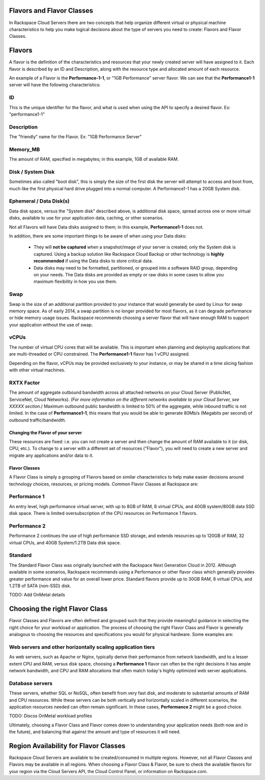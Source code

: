 Flavors and Flavor Classes
==========================

In Rackspace Cloud Servers there are two concepts that help organize different
virtual or physical machine characteristics to help you make logical decisions
about the type of servers you need to create: Flavors and Flavor Classes.

Flavors
=======
    
A flavor is the definition of the characteristics and resources that your newly
created server will have assigned to it. Each flavor is described by an ID and
Description, along with the resource type and allocated amount of each
resource.

An example of a Flavor is the **Performance-1-1**, or "1GB Performance" server
flavor. We can see that the **Performance1-1** server will have the following
characteristics:

ID
^^

This is the unique identifier for the flavor, and what is used when using the 
API to specify a desired flavor. Ex: "performance1-1"

Description
^^^^^^^^^^^

The "friendly" name for the Flavor. Ex: "1GB Performance Server" 

Memory_MB
^^^^^^^^^

The amount of RAM, specified in megabytes; in this example, 1GB of available
RAM.

Disk / System Disk
^^^^^^^^^^^^^^^^^^

Sometimes also called "boot disk", this is simply the size of the first disk 
the server will attempt to access and boot from, much like the first physical 
hard drive plugged into a normal computer. A Performance1-1 has a 20GB System disk.

Ephemeral / Data Disk(s)
^^^^^^^^^^^^^^^^^^^^^^^^

Data disk space, versus the "System disk" described above, is additional disk 
space, spread across one or more virtual disks, available to use for your 
application data, caching, or other scenarios.
 
Not all Flavors will have Data disks assigned to them; in this example, 
**Performance1-1** does not. 

In addition, there are some important things to be aware of when using your 
Data disks:     

 - They will **not be captured** when a snapshot/image of your server is
   created; only the System disk is captured. Using a backup solution like
   Rackspace Cloud Backup or other technology is **highly recommended** if using
   the Data disks to store critical data.

 - Data disks may need to be formatted, partitioned, or grouped into a software
   RAID group, depending on your needs. The Data disks are provided as empty or
   raw disks in some cases to allow you maximum flexibility in how you use them.

Swap
^^^^

Swap is the size of an additional partition provided to your instance that would
generally be used by Linux for swap memory space. As of early 2014, a swap
partition is no longer provided for most flavors, as it can degrade performance
or hide memory usage issues. Rackspace recommends choosing a server flavor that
will have enough RAM to support your application without the use of swap.

vCPUs
^^^^^

The number of virtual CPU cores that will be available. This is important when 
planning and deploying applications that are multi-threaded or CPU constrained. 
The **Performance1-1** flavor has 1 vCPU assigned.

Depending on the flavor, vCPUs may be provided exclusively to your instance, or 
may be shared in a time slicing fashion with other virtual machines.

RXTX Factor
^^^^^^^^^^^

The amount of aggregate outbound bandwidth across all attached networks on your
Cloud Server (PublicNet, ServiceNet, Cloud Networks). *(For more information on
the different networks available to your Cloud Server, see XXXXX section.)*
Maximum outbound public bandwidth is limited to 50% of the aggregate, while
inbound traffic is not limited. In the case of **Performance1-1**, this means
that you would be able to generate 80Mb/s (Megabits per second) of outbound
traffic/bandwidth.


Changing the Flavor of your server
----------------------------------
These resources are fixed: i.e. you can not create a server and then change the
amount of RAM available to it (or disk, CPU, etc.). To change to a server with a
different set of resources ("Flavor"), you will need to create a new server and
migrate any applications and/or data to it.


Flavor Classes
--------------

A Flavor Class is simply a grouping of Flavors based on similar characteristics
to help make easier decisions around technology choices, resources, or pricing
models. Common Flavor Classes at Rackspace are:

Performance 1
^^^^^^^^^^^^^

An entry level, high performance virtual server, with up to 8GB of RAM, 
8 virtual CPUs, and 40GB system/80GB data SSD disk space. There is limited 
oversubscription of the CPU resources on Performance 1 flavors. 

Performance 2
^^^^^^^^^^^^^

Performance 2 continues the use of high performance SSD storage, and extends 
resources up to 120GB of RAM, 32 virtual CPUs, and 40GB System/1.2TB Data disk 
space.

Standard
^^^^^^^^

The Standard Flavor Class was originally launched with the Rackspace Next 
Generation Cloud in 2012. Although available in some scenarios, Rackspace 
recommends using a Performance or other flavor class which generally provides 
greater performance and value for an overall lower price. Standard flavors 
provide up to 30GB RAM, 8 virtual CPUs, and 1.2TB of SATA (non-SSD) disk.

TODO: Add OnMetal details

Choosing the right Flavor Class
===============================

Flavor Classes and Flavors are often defined and grouped such that they provide
meaningful guidance in selecting the right choice for your workload or
application. The process of choosing the right Flavor Class and Flavor is
generally analogous to choosing the resources and specifications you would for
physical hardware. Some examples are:

Web servers and other horizontally scaling application tiers
^^^^^^^^^^^^^^^^^^^^^^^^^^^^^^^^^^^^^^^^^^^^^^^^^^^^^^^^^^^^

As web servers, such as Apache or Nginx, typically derive their performance from
network bandwidth, and to a lesser extent CPU and RAM, versus disk space, 
choosing a **Performance 1** flavor can often be the right decisions It has 
ample network bandwidth, and CPU and RAM allocations that often match today's 
highly optimized web server applications.

Database servers
^^^^^^^^^^^^^^^^

These servers, whether SQL or NoSQL, often benefit from very fast disk, and 
moderate to substantial amounts of RAM and CPU resources. While these servers 
can be both vertically and horizontally scaled in different scenarios, the 
application resources needed can often remain significant. In these cases, 
**Performance 2** might be a good choice.

TODO: Discss OnMetal workload profiles

Ultimately, choosing a Flavor Class and Flavor comes down to understanding your
application needs (both now and in the future), and balancing that against the
amount and type of resources it will need.

Region Availability for Flavor Classes 
======================================

Rackspace Cloud Servers are available to be created/consumed in multiple
regions. However, not all Flavor Classes and Flavors may be available in all
regions. When choosing a Flavor Class & Flavor, be sure to check the available
flavors for your region via the Cloud Servers API, the Cloud Control Panel, or
information on Rackspace.com.